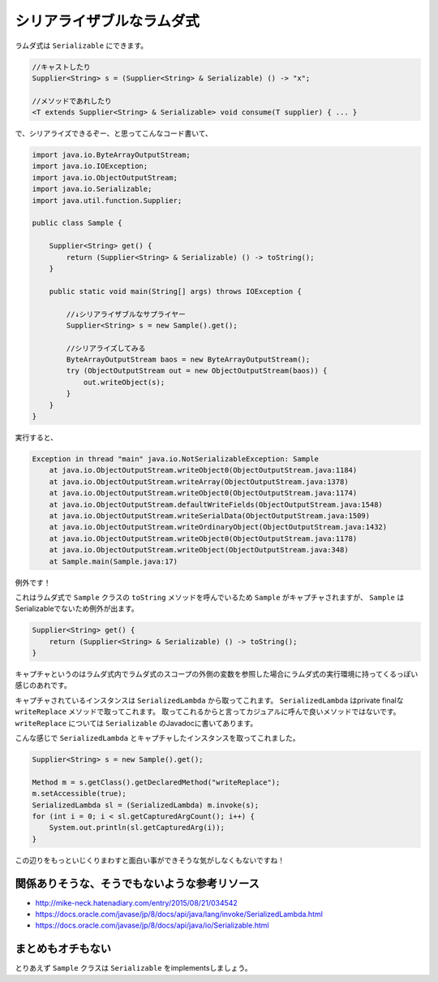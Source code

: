 シリアライザブルなラムダ式
==================================================

ラムダ式は ``Serializable`` にできます。

.. sourcecode:: java

   //キャストしたり
   Supplier<String> s = (Supplier<String> & Serializable) () -> "x";

   //メソッドであれしたり
   <T extends Supplier<String> & Serializable> void consume(T supplier) { ... }

で、シリアライズできるぞー、と思ってこんなコード書いて、

.. sourcecode:: java

   import java.io.ByteArrayOutputStream;
   import java.io.IOException;
   import java.io.ObjectOutputStream;
   import java.io.Serializable;
   import java.util.function.Supplier;
   
   public class Sample {
   
       Supplier<String> get() {
           return (Supplier<String> & Serializable) () -> toString();
       }
       
       public static void main(String[] args) throws IOException {
       
           //↓シリアライザブルなサプライヤー
           Supplier<String> s = new Sample().get();
       
           //シリアライズしてみる
           ByteArrayOutputStream baos = new ByteArrayOutputStream();
           try (ObjectOutputStream out = new ObjectOutputStream(baos)) {
               out.writeObject(s);
           }
       }
   }

実行すると、

.. sourcecode:: none

   Exception in thread "main" java.io.NotSerializableException: Sample
       at java.io.ObjectOutputStream.writeObject0(ObjectOutputStream.java:1184)
       at java.io.ObjectOutputStream.writeArray(ObjectOutputStream.java:1378)
       at java.io.ObjectOutputStream.writeObject0(ObjectOutputStream.java:1174)
       at java.io.ObjectOutputStream.defaultWriteFields(ObjectOutputStream.java:1548)
       at java.io.ObjectOutputStream.writeSerialData(ObjectOutputStream.java:1509)
       at java.io.ObjectOutputStream.writeOrdinaryObject(ObjectOutputStream.java:1432)
       at java.io.ObjectOutputStream.writeObject0(ObjectOutputStream.java:1178)
       at java.io.ObjectOutputStream.writeObject(ObjectOutputStream.java:348)
       at Sample.main(Sample.java:17)

例外です！

これはラムダ式で ``Sample`` クラスの ``toString`` メソッドを呼んでいるため
``Sample`` がキャプチャされますが、 ``Sample`` はSerializableでないため例外が出ます。

.. sourcecode:: java

   Supplier<String> get() {
       return (Supplier<String> & Serializable) () -> toString();
   }

キャプチャというのはラムダ式内でラムダ式のスコープの外側の変数を参照した場合にラムダ式の実行環境に持ってくるっぽい感じのあれです。

キャプチャされているインスタンスは ``SerializedLambda`` から取ってこれます。
``SerializedLambda`` はprivate finalな ``writeReplace`` メソッドで取ってこれます。
取ってこれるからと言ってカジュアルに呼んで良いメソッドではないです。
``writeReplace`` については ``Serializable`` のJavadocに書いてあります。

こんな感じで ``SerializedLambda`` とキャプチャしたインスタンスを取ってこれました。

.. sourcecode:: java

   Supplier<String> s = new Sample().get();
   
   Method m = s.getClass().getDeclaredMethod("writeReplace");
   m.setAccessible(true);
   SerializedLambda sl = (SerializedLambda) m.invoke(s);
   for (int i = 0; i < sl.getCapturedArgCount(); i++) {
       System.out.println(sl.getCapturedArg(i));
   }

この辺りをもっといじくりまわすと面白い事ができそうな気がしなくもないですね！

関係ありそうな、そうでもないような参考リソース
--------------------------------------------------

* http://mike-neck.hatenadiary.com/entry/2015/08/21/034542
* https://docs.oracle.com/javase/jp/8/docs/api/java/lang/invoke/SerializedLambda.html
* https://docs.oracle.com/javase/jp/8/docs/api/java/io/Serializable.html

まとめもオチもない
--------------------------------------------------

とりあえず ``Sample`` クラスは ``Serializable`` をimplementsしましょう。 

.. author:: default
.. categories:: none
.. tags:: Java
.. comments::
